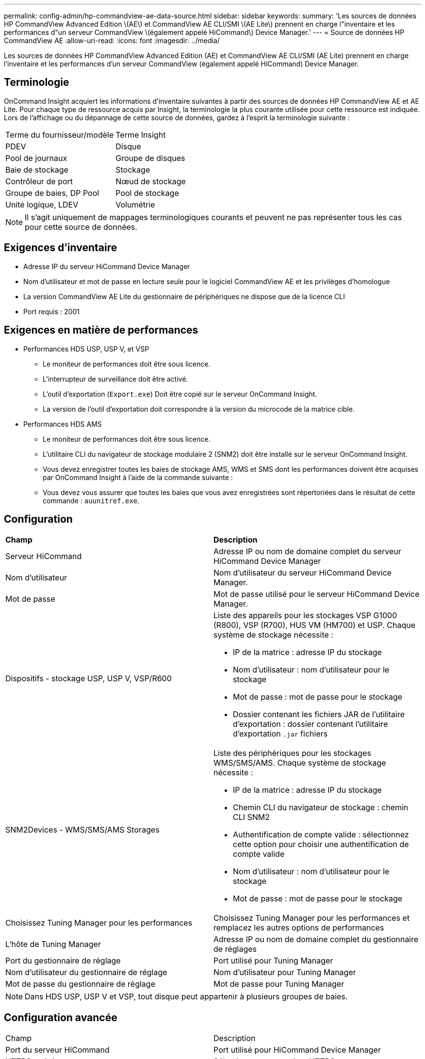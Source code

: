 ---
permalink: config-admin/hp-commandview-ae-data-source.html 
sidebar: sidebar 
keywords:  
summary: 'Les sources de données HP CommandView Advanced Edition \(AE\) et CommandView AE CLI/SMI \(AE Lite\) prennent en charge l"inventaire et les performances d"un serveur CommandView \(également appelé HiCommand\) Device Manager.' 
---
= Source de données HP CommandView AE
:allow-uri-read: 
:icons: font
:imagesdir: ../media/


[role="lead"]
Les sources de données HP CommandView Advanced Edition (AE) et CommandView AE CLI/SMI (AE Lite) prennent en charge l'inventaire et les performances d'un serveur CommandView (également appelé HiCommand) Device Manager.



== Terminologie

OnCommand Insight acquiert les informations d'inventaire suivantes à partir des sources de données HP CommandView AE et AE Lite. Pour chaque type de ressource acquis par Insight, la terminologie la plus courante utilisée pour cette ressource est indiquée. Lors de l'affichage ou du dépannage de cette source de données, gardez à l'esprit la terminologie suivante :

|===


| Terme du fournisseur/modèle | Terme Insight 


 a| 
PDEV
 a| 
Disque



 a| 
Pool de journaux
 a| 
Groupe de disques



 a| 
Baie de stockage
 a| 
Stockage



 a| 
Contrôleur de port
 a| 
Nœud de stockage



 a| 
Groupe de baies, DP Pool
 a| 
Pool de stockage



 a| 
Unité logique, LDEV
 a| 
Volumétrie

|===
[NOTE]
====
Il s'agit uniquement de mappages terminologiques courants et peuvent ne pas représenter tous les cas pour cette source de données.

====


== Exigences d'inventaire

* Adresse IP du serveur HiCommand Device Manager
* Nom d'utilisateur et mot de passe en lecture seule pour le logiciel CommandView AE et les privilèges d'homologue
* La version CommandView AE Lite du gestionnaire de périphériques ne dispose que de la licence CLI
* Port requis : 2001




== Exigences en matière de performances

* Performances HDS USP, USP V, et VSP
+
** Le moniteur de performances doit être sous licence.
** L'interrupteur de surveillance doit être activé.
** L'outil d'exportation (`Export.exe`) Doit être copié sur le serveur OnCommand Insight.
** La version de l'outil d'exportation doit correspondre à la version du microcode de la matrice cible.


* Performances HDS AMS
+
** Le moniteur de performances doit être sous licence.
** L'utilitaire CLI du navigateur de stockage modulaire 2 (SNM2) doit être installé sur le serveur OnCommand Insight.
** Vous devez enregistrer toutes les baies de stockage AMS, WMS et SMS dont les performances doivent être acquises par OnCommand Insight à l'aide de la commande suivante :
+


** Vous devez vous assurer que toutes les baies que vous avez enregistrées sont répertoriées dans le résultat de cette commande : `auunitref.exe`.






== Configuration

|===


| *Champ* | *Description* 


 a| 
Serveur HiCommand
 a| 
Adresse IP ou nom de domaine complet du serveur HiCommand Device Manager



 a| 
Nom d'utilisateur
 a| 
Nom d'utilisateur du serveur HiCommand Device Manager.



 a| 
Mot de passe
 a| 
Mot de passe utilisé pour le serveur HiCommand Device Manager.



 a| 
Dispositifs - stockage USP, USP V, VSP/R600
 a| 
Liste des appareils pour les stockages VSP G1000 (R800), VSP (R700), HUS VM (HM700) et USP. Chaque système de stockage nécessite :

* IP de la matrice : adresse IP du stockage
* Nom d'utilisateur : nom d'utilisateur pour le stockage
* Mot de passe : mot de passe pour le stockage
* Dossier contenant les fichiers JAR de l'utilitaire d'exportation : dossier contenant l'utilitaire d'exportation `.jar` fichiers




 a| 
SNM2Devices - WMS/SMS/AMS Storages
 a| 
Liste des périphériques pour les stockages WMS/SMS/AMS. Chaque système de stockage nécessite :

* IP de la matrice : adresse IP du stockage
* Chemin CLI du navigateur de stockage : chemin CLI SNM2
* Authentification de compte valide : sélectionnez cette option pour choisir une authentification de compte valide
* Nom d'utilisateur : nom d'utilisateur pour le stockage
* Mot de passe : mot de passe pour le stockage




 a| 
Choisissez Tuning Manager pour les performances
 a| 
Choisissez Tuning Manager pour les performances et remplacez les autres options de performances



 a| 
L'hôte de Tuning Manager
 a| 
Adresse IP ou nom de domaine complet du gestionnaire de réglages



 a| 
Port du gestionnaire de réglage
 a| 
Port utilisé pour Tuning Manager



 a| 
Nom d'utilisateur du gestionnaire de réglage
 a| 
Nom d'utilisateur pour Tuning Manager



 a| 
Mot de passe du gestionnaire de réglage
 a| 
Mot de passe pour Tuning Manager

|===
[NOTE]
====
Dans HDS USP, USP V et VSP, tout disque peut appartenir à plusieurs groupes de baies.

====


== Configuration avancée

|===


| Champ | Description 


 a| 
Port du serveur HiCommand
 a| 
Port utilisé pour HiCommand Device Manager



 a| 
HTTPS activé
 a| 
Sélectionnez pour activer HTTPS



 a| 
Intervalle d'interrogation des stocks (min)
 a| 
Intervalle entre les sondages d'inventaire (40 minutes par défaut)



 a| 
Choisissez 'exclure' ou 'inclure' pour spécifier une liste
 a| 
Spécifiez si vous souhaitez inclure ou exclure la liste de tableaux ci-dessous lors de la collecte des données



 a| 
Exclure ou inclure des périphériques
 a| 
Liste séparée par des virgules des noms d'ID de périphérique ou de tableau à inclure ou exclure



 a| 
Gestionnaire d'hôte de requêtes
 a| 
Sélectionnez cette option pour interroger le gestionnaire d'hôte



 a| 
Délai HTTP (s)
 a| 
Délai de connexion HTTP (60 secondes par défaut)



 a| 
Intervalle d'interrogation des performances (en secondes)
 a| 
Intervalle entre les sondages de performances (300 secondes par défaut)



 a| 
Délai d'exportation en secondes
 a| 
Délai d'expiration de l'utilitaire d'exportation (300 secondes par défaut)

|===